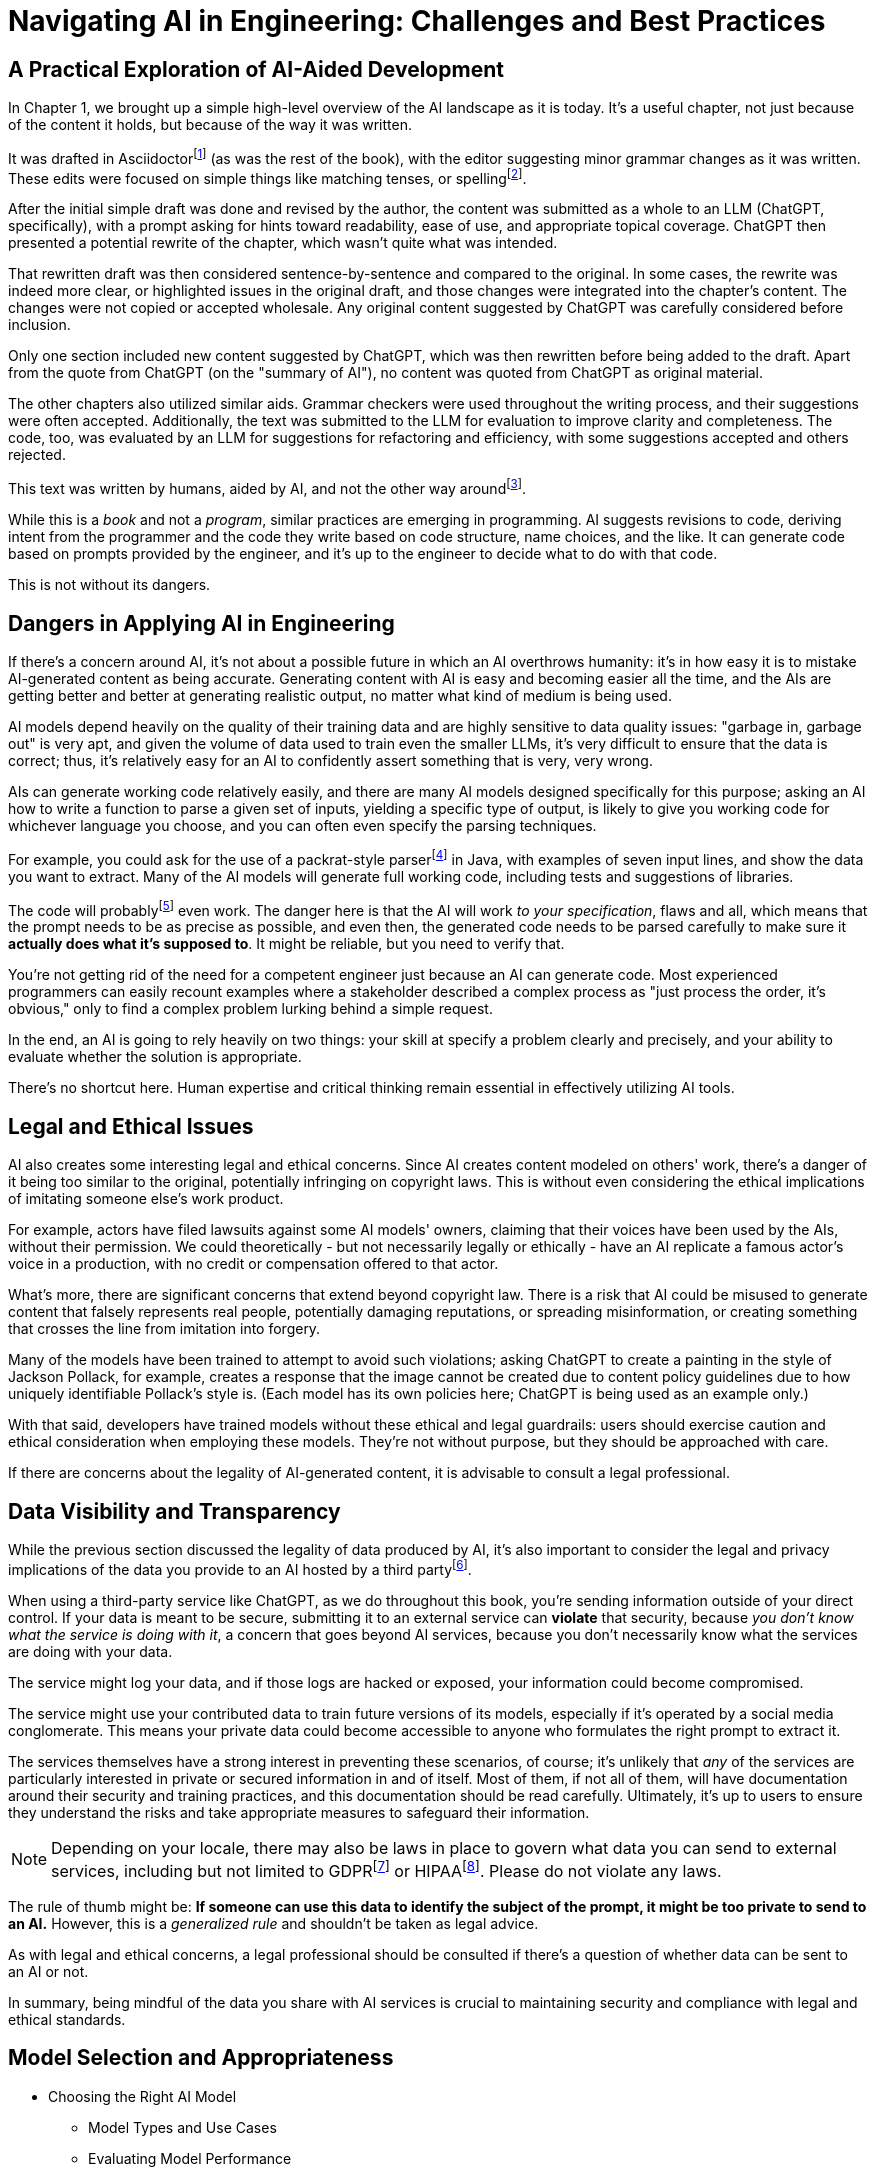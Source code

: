 = Navigating AI in Engineering: Challenges and Best Practices
:chapter: 6

== A Practical Exploration of AI-Aided Development

In Chapter 1, we brought up a simple high-level overview of the AI landscape as it is today.
It's a useful chapter, not just because of the content it holds, but because of the way it was written.

It was drafted in Asciidoctorfootnote:[Asciidoctor (`https://asciidoctor.org`) is software for taking simple text content and generating a document model from it.] (as was the rest of the book), with the editor suggesting minor grammar changes as it was written.
These edits were focused on simple things like matching tenses, or spellingfootnote:[If you're interested, the tool used for grammar and syntax was Grammarly, at `https://app.grammarly.com/`, which is merely one of many such tools, and this is not an endorsement of Grammarly over other similar tools like ProWritingAid (`https://prowritingaid.com/`), and so forth. Most of them do the same sorts of things, although most of them _also_ tend to be more focused on specific types of writing; ProWritingAid, for example, is primarily meant for storytellers. Even Microsoft Word has similar grammar aids, like Copilot.].

After the initial simple draft was done and revised by the author, the content was submitted as a whole to an LLM (ChatGPT, specifically), with a prompt asking for hints toward readability, ease of use, and appropriate topical coverage.
ChatGPT then presented a potential rewrite of the chapter, which wasn't quite what was intended.

That rewritten draft was then considered sentence-by-sentence and compared to the original.
In some cases, the rewrite was indeed more clear, or highlighted issues in the original draft, and those changes were integrated into the chapter's content.
The changes were not copied or accepted wholesale.
Any original content suggested by ChatGPT was carefully considered before inclusion.

Only one section included new content suggested by ChatGPT, which was then rewritten before being added to the draft.
Apart from the quote from ChatGPT (on the "summary of AI"), no content was quoted from ChatGPT as original material.

The other chapters also utilized similar aids.
Grammar checkers were used throughout the writing process, and their suggestions were often accepted.
Additionally, the text was submitted to the LLM for evaluation to improve clarity and completeness.
The code, too, was evaluated by an LLM for suggestions for refactoring and efficiency, with some suggestions accepted and others rejected.

This text was written by humans, aided by AI, and not the other way aroundfootnote:[Of course, "written by humans and aided by AI, and not the other way around" is exactly what an AI author would be instructed to say, wouldn't it? The main proof we have that humans wrote this is in the revision history of the text, which includes some amusing and very human errors, and the silliness of some of the footnotes, which the AIs kept telling us to remove.].

While this is a _book_ and not a _program_, similar practices are emerging in programming.
AI suggests revisions to code, deriving intent from the programmer and the code they write based on code structure, name choices, and the like.
It can generate code based on prompts provided by the engineer, and it's up to the engineer to decide what to do with that code.

This is not without its dangers.

== Dangers in Applying AI in Engineering

If there's a concern around AI, it's not about a possible future in which an AI overthrows humanity: it's in how easy it is to mistake AI-generated content as being accurate.
Generating content with AI is easy and becoming easier all the time, and the AIs are getting better and better at generating realistic output, no matter what kind of medium is being used.

AI models depend heavily on the quality of their training data and are highly sensitive to data quality issues: "garbage in, garbage out" is very apt, and given the volume of data used to train even the smaller LLMs, it's very difficult to ensure that the data is correct; thus, it's relatively easy for an AI to confidently assert something that is very, very wrong.

AIs can generate working code relatively easily, and there are many AI models designed specifically for this purpose; asking an AI how to write a function to parse a given set of inputs, yielding a specific type of output, is likely to give you working code for whichever language you choose, and you can often even specify the parsing techniques.

For example, you could ask for the use of a packrat-style parserfootnote:[A "packrat-style parser" is a context-free parser. They tend to be quite fast, often very flexible, and their grammars can be a pain to write. See `https://en.wikipedia.org/wiki/Parsing_expression_grammar` for more details.] in Java, with examples of seven input lines, and show the data you want to extract.
Many of the AI models will generate full working code, including tests and suggestions of libraries.

The code will probablyfootnote:[Saying code with "probably" work should be offensive to competent programmers. Good programmers _know_ whether their code works. That's part of why this book was written to be test-heavy.] even work.
The danger here is that the AI will work _to your specification_, flaws and all, which means that the prompt needs to be as precise as possible, and even then, the generated code needs to be parsed carefully to make sure it *actually does what it's supposed to*.
It might be reliable, but you need to verify that.

You're not getting rid of the need for a competent engineer just because an AI can generate code.
Most experienced programmers can easily recount examples where a stakeholder described a complex process as "just process the order, it's obvious," only to find a complex problem lurking behind a simple request.

In the end, an AI is going to rely heavily on two things: your skill at specify a problem clearly and precisely, and your ability to evaluate whether the solution is appropriate.

There's no shortcut here.
Human expertise and critical thinking remain essential in effectively utilizing AI tools.

== Legal and Ethical Issues

////
Needs address of bias reinforcement should go into prompt engineering and response analysis
////

AI also creates some interesting legal and ethical concerns.
Since AI creates content modeled on others' work, there's a danger of it being too similar to the original, potentially infringing on copyright laws.
This is without even considering the ethical implications of imitating someone else's work product.

For example, actors have filed lawsuits against some AI models' owners, claiming that their voices have been used by the AIs, without their permission.
We could theoretically - but not necessarily legally or ethically - have an AI replicate a famous actor's voice in a production, with no credit or compensation offered to that actor.

What's more, there are significant concerns that extend beyond copyright law.
There is a risk that AI could be misused to generate content that falsely represents real people, potentially damaging reputations, or spreading misinformation, or creating something that crosses the line from imitation into forgery.

Many of the models have been trained to attempt to avoid such violations; asking ChatGPT to create a painting in the style of Jackson Pollack, for example, creates a response that the image cannot be created due to content policy guidelines due to how uniquely identifiable Pollack's style is.
(Each model has its own policies here; ChatGPT is being used as an example only.)

With that said, developers have trained models without these ethical and legal guardrails: users should exercise caution and ethical consideration when employing these models.
They're not without purpose, but they should be approached with care.

If there are concerns about the legality of AI-generated content, it is advisable to consult a legal professional.

== Data Visibility and Transparency

While the previous section discussed the legality of data produced by AI, it's also important to consider the legal and privacy implications of the data you provide to an AI hosted by a third partyfootnote:[Local models offered by platforms like Ollama can offer enhanced data security compared to external services since they keep data on-premises. These models still should be checked to make sure they don't send information offsite, or isolated by firewalls to prevent possible breaches of security, but local models are *probably* safer than external services. They also require significant computational resources and can be slower or less efficient than cloud-based services. In any event, it's crucial for users to verify that even local models do not transmit data externally and to implement appropriate security measures to safeguard information.].

When using a third-party service like ChatGPT, as we do throughout this book, you're sending information outside of your direct control. If your data is meant to be secure, submitting it to an external service can *violate* that security, because _you don't know what the service is doing with it_, a concern that goes beyond AI services, because you don't necessarily know what the services are doing with your data.

The service might log your data, and if those logs are hacked or exposed, your information could become compromised.

The service might use your contributed data to train future versions of its models, especially if it's operated by a social media conglomerate. This means your private data could become accessible to anyone who formulates the right prompt to extract it.

The services themselves have a strong interest in preventing these scenarios, of course; it's unlikely that _any_ of the services are particularly interested in private or secured information in and of itself. Most of them, if not all of them, will have documentation around their security and training practices, and this documentation should be read carefully. Ultimately, it's up to users to ensure they understand the risks and take appropriate measures to safeguard their information.

NOTE: Depending on your locale, there may also be laws in place to govern what data you can send to external services, including but not limited to GDPRfootnote:[The text of the General Data Protection Regulation (GPDR) can be found at `https://gdpr-info.eu/`, and addresses the right and ownership of individual data in the European Union.] or HIPAAfootnote:[The Health Insurance Portability and Accountability Act (HIPAA) can be found at `https://www.hhs.gov/hipaa/index.html` and addresses patients' rights to privacy in the United States.]. Please do not violate any laws.

The rule of thumb might be: *If someone can use this data to identify the subject of the prompt, it might be too private to send to an AI.* However, this is a _generalized rule_ and shouldn't be taken as legal advice.

As with legal and ethical concerns, a legal professional should be consulted if there's a question of whether data can be sent to an AI or not.

In summary, being mindful of the data you share with AI services is crucial to maintaining security and compliance with legal and ethical standards.

== Model Selection and Appropriateness

* Choosing the Right AI Model
** Model Types and Use Cases
** Evaluating Model Performance
* Ensuring Model Relevance
** Contextual Suitability
** Avoiding Overfitting and Underfitting

== Effective Prompt Engineering

* Risks of Underspecified Prompts
** Ambiguity in Instructions
** Misalignment with Objectives
* Crafting Clear and Precise Prompts
** Best Practices
** Examples and Counterexamples

== Managing Model Updates

* Dangers of Outdated Models
** Performance Degradation
** Security Vulnerabilities
* Strategies for Staying Updated
** Version Control
** Continuous Learning Systems

== Case Studies

* Real-World Scenarios of AI Misapplication
* Lessons Learned from Industry Examples

== Best Practices for Engineers

* Guidelines for Ethical AI Deployment
* Ensuring Transparency and Accountability
* Ongoing Education and Awareness

== Conclusion

* Recap of Key Points
* The Future Landscape of AI in Engineering

== References

* Further Reading
* Useful Tools and Resources

== Next Steps

In our next chapter, ...
